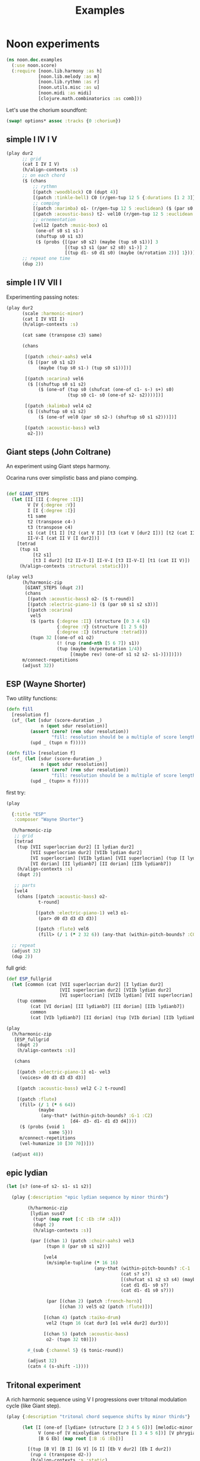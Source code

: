 #+title: Examples

* Noon experiments

#+begin_src clojure
(ns noon.doc.examples
  (:use noon.score)
  (:require [noon.lib.harmony :as h]
            [noon.lib.melody :as m]
            [noon.lib.rythmn :as r]
            [noon.utils.misc :as u]
            [noon.midi :as midi]
            [clojure.math.combinatorics :as comb]))
#+end_src

Let's use the chorium soundfont:

#+begin_src clojure :pp
(swap! options* assoc :tracks {0 :chorium})
#+end_src

** simple I IV I V

#+begin_src clojure :pp
(play dur2
      ;; grid
      (cat I IV I V)
      (h/align-contexts :s)
      ;; on each chord
      ($ (chans
          ;; rythmn
          [(patch :woodblock) C0 (dupt 4)]
          [(patch :tinkle-bell) C0 (r/gen-tup 12 5 {:durations [1 2 3]})]
          ;; comping
          [(patch :marimba) o1- (r/gen-tup 12 5 :euclidean) ($ (par s0 s2)) ($ (one-of s0 s1 s1-))]
          [(patch :acoustic-bass) t2- vel10 (r/gen-tup 12 5 :euclidean :shifted)]
          ;; ornementation
          [vel12 (patch :music-box) o1
           (one-of s0 s1 s1-)
           (shuftup s0 s1 s3)
           ($ (probs {[(par s0 s2) (maybe (tup s0 s1))] 3
                      [(tup s3 s1 (par s2 s0) s1-)] 2
                      [(tup d1- s0 d1 s0) (maybe (m/rotation 2))] 1}))]))
      ;; repeat one time
      (dup 2))
#+end_src

#+RESULTS:
#+begin_src clojure
{:source-file "generated/history/1721641684099.noon",
 :seed-file "generated/history/1721641684099.seed",
 :midi-file "generated/history/1721641684099.mid"}

#+end_src

** simple I IV VII I

Experimenting passing notes:

#+begin_src clojure :pp
(play dur2
      (scale :harmonic-minor)
      (cat I IV VII I)
      (h/align-contexts :s)

      (cat same (transpose c3) same)

      (chans

       [(patch :choir-aahs) vel4
        ($ [(par s0 s1 s2)
            (maybe (tup s0 s1-) (tup s0 s1))])]

       [(patch :ocarina) vel6
        ($ [(shuftup s0 s1 s2)
            ($ (one-of (tup s0 (shufcat (one-of c1- s-) s+) s0)
                       (tup s0 c1- s0 (one-of s2- s2))))])]

       [(patch :kalimba) vel4 o2
        ($ [(shuftup s0 s1 s2)
            ($ (one-of vel0 (par s0 s2-) (shuftup s0 s1 s2)))])]

       [(patch :acoustic-bass) vel3
        o2-]))
#+end_src

** Giant steps (John Coltrane)

An experiment using Giant steps harmony.

Ocarina runs over simplistic bass and piano comping.

#+begin_src clojure :pp

(def GIANT_STEPS
  (let [II [II {:degree :II}]
        V [V {:degree :V}]
        I [I {:degree :I}]
        t1 same
        t2 (transpose c4-)
        t3 (transpose c4)
        s1 (cat [t1 I] [t2 (cat V I)] [t3 (cat V [dur2 I])] [t2 (cat II V)])
        II-V-I (cat II V [I dur2])]
    [tetrad
     (tup s1
          [t2 s1]
          [t3 I dur2] [t2 II-V-I] II-V-I [t3 II-V-I] [t1 (cat II V)])
     (h/align-contexts :structural :static)]))

(play vel3
      (h/harmonic-zip
       [GIANT_STEPS (dupt 2)]
       (chans
        [(patch :acoustic-bass) o2- ($ t-round)]
        [(patch :electric-piano-1) ($ (par s0 s1 s2 s3))]
        [(patch :ocarina)
         vel5
         ($ (parts {:degree :II} (structure [0 3 4 6])
                   {:degree :V} (structure [1 2 5 6])
                   {:degree :I} (structure :tetrad)))
         (tupn 32 [(one-of o1 o2)
                   (! (rup (rand-nth [5 6 7]) s1))
                   (tup (maybe (m/permutation 1/4))
                        [(maybe rev) (one-of s1 s2 s2- s1-)])])]))
      m/connect-repetitions
      (adjust 32))
#+end_src

** ESP (Wayne Shorter)

Two utility functions:

#+begin_src clojure
(defn fill
  [resolution f]
  (sf_ (let [sdur (score-duration _)
             n (quot sdur resolution)]
         (assert (zero? (rem sdur resolution))
                 "fill: resolution should be a multiple of score length ")
         (upd _ (tupn n f)))))

(defn fill> [resolution f]
  (sf_ (let [sdur (score-duration _)
             n (quot sdur resolution)]
         (assert (zero? (rem sdur resolution))
                 "fill: resolution should be a multiple of score length ")
         (upd _ (tupn> n f)))))
#+end_src

first try:

#+begin_src clojure
(play

  {:title "ESP"
   :composer "Wayne Shorter"}

  (h/harmonic-zip
   ;; grid
   [tetrad
    (tup [VII superlocrian dur2] [I lydian dur2]
         [VII superlocrian dur2] [VIIb lydian dur2]
         [VI superlocrian] [VIIb lydian] [VII superlocrian] (tup [I lydian] [VIIb lydianb7])
         [VI dorian] [II lydianb7] [II dorian] [IIb lydianb7])
    (h/align-contexts :s)
    (dupt 2)]

   ;; parts
   [vel4
    (chans [(patch :acoustic-bass) o2-
            t-round]

           [(patch :electric-piano-1) vel3 o1-
            (par> d0 d3 d3 d3 d3)]

           [(patch :flute) vel6
            (fill> (/ 1 (* 2 32 6)) (any-that (within-pitch-bounds? :C0 :C3) d4- d3- d1- d1 d3 d4))])])

  ;; repeat
  (adjust 32)
  (dup 2))
#+end_src

full grid:

#+begin_src clojure
(def ESP_fullgrid
  (let [common (cat [VII superlocrian dur2] [I lydian dur2]
                    [VII superlocrian dur2] [VIIb lydian dur2]
                    [VI superlocrian] [VIIb lydian] [VII superlocrian] (tup [I lydian] [VIIb lydianb7]))]
    (tup common
         (cat [VI dorian] [II lydianb7] [II dorian] [IIb lydianb7])
         common
         (cat [VIb lydianb7] [II dorian] (tup [VIb dorian] [IIb lydianb7]) I))))

(play
  (h/harmonic-zip
   [ESP_fullgrid
    (dupt 2)
    (h/align-contexts :s)]

   (chans

    [(patch :electric-piano-1) o1- vel3
     (voices> d0 d3 d3 d3 d3)]

    [(patch :acoustic-bass) vel2 C-2 t-round]

    [(patch :flute)
     (fill> (/ 1 (* 6 64))
            (maybe
             (any-that* (within-pitch-bounds? :G-1 :C2)
                        [d4- d3- d1- d1 d3 d4])))
     ($ (probs {void 1
                same 5}))
     m/connect-repetitions
     (vel-humanize 10 [30 70])]))

  (adjust 48))
#+end_src

** epic lydian

#+begin_src clojure :pp
(let [s? (one-of s2- s1- s1 s2)]

  (play {:description "epic lydian sequence by minor thirds"}

        (h/harmonic-zip
         [lydian sus47
          (tup* (map root [:C :Eb :F# :A]))
          (dupt 2)
          (h/align-contexts :s)]

         (par [(chan 1) (patch :choir-aahs) vel3
               (tupn 8 (par s0 s1 s2))]

              [vel4
               (m/simple-tupline (* 16 16)
                                 (any-that (within-pitch-bounds? :C-1 :C2)
                                           (cat s? s?)
                                           [(shufcat s1 s2 s3 s4) (maybe rev)]
                                           (cat d1 d1- s0 s?)
                                           (cat d1- d1 s0 s?)))

               (par [(chan 2) (patch :french-horn)]
                    [(chan 3) vel5 o2 (patch :flute)])]

              [(chan 4) (patch :taiko-drum)
               vel2 (tupn 16 (cat dur3 [o1 vel4 dur2] dur3))]

              [(chan 5) (patch :acoustic-bass)
               o2- (tupn 32 t0)]))

        #_(sub {:channel 5} ($ tonic-round))

        (adjust 32)
        (catn 4 (s-shift -1))))
#+end_src

** Tritonal experiment

A rich harmonic sequence using V I progressions over tritonal modulation cycle (like Giant step).

#+begin_src clojure :pp
(play {:description "tritonal chord sequence shifts by minor thirds"}

      (let [I (one-of [lydian+ (structure [2 3 4 5 6])] [melodic-minor (structure [1 2 4 5 6])])
            V (one-of [V mixolydian (structure [1 3 4 5 6])] [V phrygian6 (structure [0 1 3 5 6])])
            [B G Eb] (map root [:B :G :Eb])]

        [(tup [B V] [B I] [G V] [G I] [Eb V dur2] [Eb I dur2])
         (rup 4 (transpose d2-))
         (h/align-contexts :s :static)

         (chans

          [(patch :choir-aahs)
           vel3
           ($ (par s0 s1 s2 s3 s4))]

          [(patch :vibraphone)
           vel5
           ($ (probs {(par s0 s1 s2 s3 s4) 1
                      (shuftup [dur2 (par s0 s2 s4)] [(one-of dur2 dur3) (par s1- s1 s3)]) 3}))]

          [(patch :acoustic-bass)
           vel5
           ($ [tetrad o2- t0 (maybe (tup (one-of dur2 dur3) [dur2 o1-]))])]

          [(patch :taiko-drum)
           vel3
           ($ (shuftup s0 s1 s2 s3 s4))
           ($ (probs {vel0 3 same 1 (one-of o1 o1-) 1 (tup t0 t1) 1}))]

          [vel6
           (h/grid-zipped
            [(chans (patch :flute) [o1 (patch :piccolo)])
             (tupn> (* 32 10)
                    (any-that (within-pitch-bounds? :C-2 :C2)
                              s1 s2 s1- s2- s3 s3-))]
            ($ (probs {vel0 1
                       same 4
                       (superpose (one-of s1 s2 s3)) 0})))])

         (adjust 48)]))


#+end_src

** Autumn leaves

Simple experiment on the first part of autumn leavs grid:

#+begin_src clojure :pp
(play {:title "Autumn Leaves"}

      vel3
      [tetrad
       (cat II V I IV VII [III phrygian3] [VI (cat [melodic-minor sixth] phrygian3)])
       (h/align-contexts :s)
       (dup 2)]

      (h/grid-zipped
       (catn 16 (chans [(patch :acoustic-bass)
                        o1- t-round]

                       [(patch :vibraphone)
                        (par s0 s1 s2 s3)]

                       [(patch :electric-piano-1) vel2
                        o2 (par s0 s2 s4) (shuftup s0 s2)]

                       [(patch :whistle) o1 vel5
                        ($ [(shuftup s0 s1 s2 s3)
                            (tup same (one-of s1 s1- s2 s2-))])]))))
#+end_src

** Cyclic episode (Sam Rivers)
One more shredding experiment

#+begin_src clojure :pp
(def CYCLIC_EPISODE
  (let [a1 [dorian (rep 4 (transpose c3))]
        a2 [dorian (rep 4 (transpose c3-))]
        b (cat [IV dorian] [V superlocrian (structure [2 3 5 6])])
        c (cat [V mixolydian sus47] [V phrygian sus27])
        d [dorian (append (transpose c3))]]
    [tetrad
     (tup [(root :Bb) a1]
          [(root :G) b] [(root :D) b]
          [(root :D) a2]
          [(root :G) c] [(root :Eb) d])
     (dupt 4)
     (h/align-contexts :s :static)]))

(let [n-bars (* 4 16)

      bass [(patch :acoustic-bass) ($ t2-)]
      vibe [(patch :vibraphone) vel5 t1 ($ (par s0 s1 s2 s3)) h/voice-led]

      ;; alternate leads

      lead1 (tupn> (* n-bars 12)
                   (any-that (within-pitch-bounds? :C0 :C3)
                             d1 d1- d3 d3- d4 d4-))

      lead2 [(repeat-while (within-time-bounds? 0 (* n-bars 10))
               (append [start-from-last
                        (any-that (within-pitch-bounds? :C-1 :C2)
                                  (rep 3 d3 :skip-first)
                                  (rep 3 d3- :skip-first)
                                  d1 d1-)]))
             (adjust 1)]

      lead4 [(tup (mixtup s0 s1 s2 s3)
                  (mixtup s2 s3 s4 s5))
             (rup n-bars
                  (probs {(m/permutation [0 1/2]) 2
                          (m/rotation :rand) 3
                          rev 1
                          (any-that* (within-pitch-bounds? :C0 :C3)
                                     (map s-step (range -2 3))) 5}))]]

  (play CYCLIC_EPISODE
        (chans bass
               vibe
               [(h/grid-zipped lead4)
                (chans [(patch :flute) vel8 s2]
                       [(patch :electric-piano-1) vel5])
                ($ (probs {vel0 1
                           same 2}))])
        (vel-humanize 0.15)
        (adjust 64)))
#+end_src

** Gradual melodic transformation

Random harmonic seq using IV II and VI degrees on vibraphone, ocarina melody derives using transposition, rotation and permutation.

#+begin_src clojure :pp
(play (chans

       [(patch :vibraphone)
        vel3
        (tupn 4 [(one-of IV II VI) tetrad (par [t2- vel5] s0 s1 s2 s3)])]

       [(patch :ocarina)
        vel5
        (shuftup d1 d2 d3 d4 d5)
        ($ (maybe (par d0 d3)))
        (rup 16
             (probs {(m/permutation :rand) 1
                     (m/rotation :rand) 3
                     (one-of* (map d-step (range -3 4))) 5}))])

      (adjust 10)
      (append [d2- (transpose c3)]
              [d2 (transpose c3-)]
              same))
#+end_src

** =noon.lib.rythmn/bintup=

An experiment around =noon.lib.rythmn/gen-bintup=
The =gen-bintup= function is used to produce a bass line and a fast rythmic texture alternating between electric-piano and marimba.

#+begin_src clojure
(play dur6
      (cat [I dorian]
           [III mixolydian]
           [VIb lydian]
           [I lydian])
      (append> (transpose c1-) (transpose c1-) (transpose c1-))
      (dup 2)
      (h/align-contexts)
      ($ (chans [(patch :new-age) vel3  o1- (par s0 s1 s2 s3 [o1 (par> d3 d3 d3 d3)])]
                [(patch :taiko-drum) (r/gen-tup 9 3 :durations [2 3 4]) ($ (one-of vel4 vel3) (maybe d3 d3-))]
                [(patch :acoustic-bass)
                 t-floor o1-
                 (r/gen-bintup 9 4 :euclidean :shifted)
                 vel4 (vel-humanize 1/5)
                 (parts {:bintup 0} ($ (vel+ 20) (one-of s0 s1))
                        {:bintup 1} ($ (probs {vel0 2 (one-of d3- d4) 1})))]
                [(r/gen-bintup 54 11  :shifted :euclidean)
                 (parts {:bintup 0} [(patch :electric-piano-1)
                                     sus4
                                     ($ vel3
                                        (vel-humanize 1/10)
                                        (one-of d2 d4 d6)
                                        (probs {_ 3 [(one-of s0 s1 s2) (par s0 s1 s2)] 1}))]
                        {:bintup 1} [(patch :marimba)
                                     vel4
                                     (vel-humanize 1/5)
                                     (chan+ 1)
                                     ($ [(one-of d3 d5 d7) (maybe o1 (par _ d4))])])])))
#+end_src

** textures 1

Trying to produce vibrating textures by playing very fast note sequences.

#+begin_src clojure :pp
(play dur2
      lydian
      (patch :flute)
      (chans _ d3 d6 d9)
      ($ [(dupt 24) ($ (one-of vel1 vel3 vel6)
                       (probs {_ 6 d1 1}))])
      ($by :channel (maybe rev))
      (append (transpose c3-))
      (append (transpose c1-)))
#+end_src


#+begin_src clojure :pp
(play dur3
      lydian
      (chans [(patch :marimba) (cat _ c1)]
             [(patch :vibraphone) (cat d3 d2)]
             [(patch :celesta) (cat d6 d6)]
             [(patch :orchestral-harp) (cat d9 d9)])
      (append (transpose c2-))
      (dup 2)

      ($ [(dupt 34)
          ($ (one-of vel0 vel3 vel6 vel9)
             (probs {_ 4 o1 1}))]))
#+end_src


#+begin_src clojure :pp
(play dur8
      o2
      (dupt 128)
      ($ (par> d4 d4 d4)
         (one-of vel0 vel1 vel2 vel3 vel4 vel5)))
#+end_src



